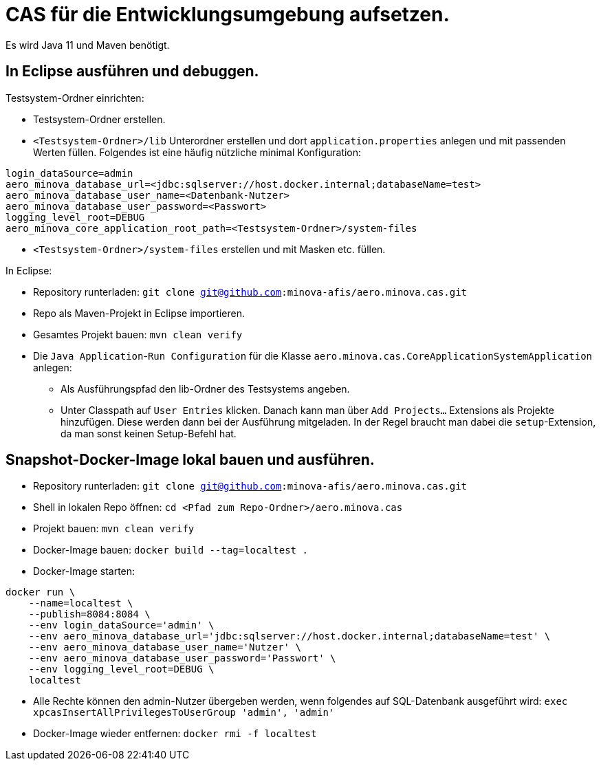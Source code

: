 # CAS für die Entwicklungsumgebung aufsetzen.

Es wird Java 11 und Maven benötigt.

## In Eclipse ausführen und debuggen.

Testsystem-Ordner einrichten:

* Testsystem-Ordner erstellen.
* `<Testsystem-Ordner>/lib` Unterordner erstellen und dort `application.properties` anlegen und mit passenden Werten füllen.
Folgendes ist eine häufig nützliche minimal Konfiguration:
[source,properties]
```
login_dataSource=admin
aero_minova_database_url=<jdbc:sqlserver://host.docker.internal;databaseName=test>
aero_minova_database_user_name=<Datenbank-Nutzer>
aero_minova_database_user_password=<Passwort>
logging_level_root=DEBUG
aero_minova_core_application_root_path=<Testsystem-Ordner>/system-files
```
* `<Testsystem-Ordner>/system-files` erstellen und mit Masken etc. füllen.


In Eclipse:

* Repository runterladen: `git clone git@github.com:minova-afis/aero.minova.cas.git`
* Repo als Maven-Projekt in Eclipse importieren.
* Gesamtes Projekt bauen: `mvn clean verify`
* Die `Java Application`-`Run Configuration` für die Klasse `aero.minova.cas.CoreApplicationSystemApplication` anlegen:
** Als Ausführungspfad den lib-Ordner des Testsystems angeben.
** Unter Classpath auf `User Entries` klicken.
Danach kann man über `Add Projects...` Extensions als Projekte hinzufügen.
Diese werden dann bei der Ausführung mitgeladen.
In der Regel braucht man dabei die `setup`-Extension,
da man sonst keinen Setup-Befehl hat.

## Snapshot-Docker-Image lokal bauen und ausführen.

* Repository runterladen: `git clone git@github.com:minova-afis/aero.minova.cas.git`
* Shell in lokalen Repo öffnen: `cd <Pfad zum Repo-Ordner>/aero.minova.cas`
* Projekt bauen: `mvn clean verify`
* Docker-Image bauen: `docker build --tag=localtest .`
* Docker-Image starten:
[source,shell]
----
docker run \
    --name=localtest \
    --publish=8084:8084 \
    --env login_dataSource='admin' \
    --env aero_minova_database_url='jdbc:sqlserver://host.docker.internal;databaseName=test' \
    --env aero_minova_database_user_name='Nutzer' \
    --env aero_minova_database_user_password='Passwort' \
    --env logging_level_root=DEBUG \
    localtest
----
* Alle Rechte können den admin-Nutzer übergeben werden, wenn folgendes auf SQL-Datenbank ausgeführt wird: `exec xpcasInsertAllPrivilegesToUserGroup 'admin', 'admin'`
* Docker-Image wieder entfernen: `docker rmi -f localtest`
